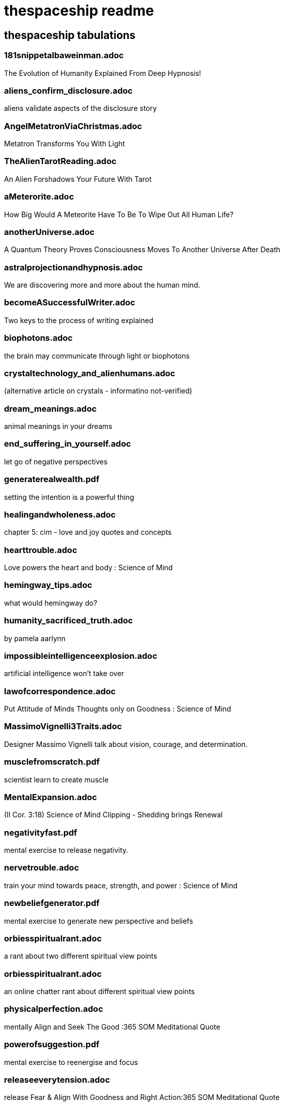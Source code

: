 
= thespaceship readme

== thespaceship tabulations

=== 181snippetalbaweinman.adoc
The Evolution of Humanity Explained From Deep Hypnosis!

=== aliens_confirm_disclosure.adoc
aliens validate aspects of the disclosure story

=== AngelMetatronViaChristmas.adoc
Metatron Transforms You With Light

=== TheAlienTarotReading.adoc
An Alien Forshadows Your Future With Tarot

=== aMeterorite.adoc
How Big Would A Meteorite Have To Be To Wipe Out All Human Life?

=== anotherUniverse.adoc 
A Quantum Theory Proves Consciousness Moves To Another Universe After Death

=== astralprojectionandhypnosis.adoc
We are discovering more and more about the human mind.

=== becomeASuccessfulWriter.adoc
Two keys to the process of writing explained

=== biophotons.adoc
the brain may communicate through light or biophotons

=== crystaltechnology_and_alienhumans.adoc
(alternative article on crystals - informatino not-verified)

=== dream_meanings.adoc
animal meanings in your dreams

=== end_suffering_in_yourself.adoc
let go of negative perspectives

=== generaterealwealth.pdf
setting the intention is a powerful thing

=== healingandwholeness.adoc
chapter 5: cim - love and joy quotes and concepts

=== hearttrouble.adoc
Love powers the heart and body : Science of Mind

=== hemingway_tips.adoc
what would hemingway do?

=== humanity_sacrificed_truth.adoc
by pamela aarlynn 

=== impossibleintelligenceexplosion.adoc
artificial intelligence won't take over

=== lawofcorrespondence.adoc
Put Attitude of Minds Thoughts only on Goodness : Science of Mind

=== MassimoVignelli3Traits.adoc
Designer Massimo Vignelli talk about vision, courage, and determination.

=== musclefromscratch.pdf
scientist learn to create muscle 

=== MentalExpansion.adoc
(II Cor. 3:18) Science of Mind Clipping - Shedding brings Renewal

=== negativityfast.pdf
mental exercise to release negativity.

=== nervetrouble.adoc
train your mind towards peace, strength, and power : Science of Mind

=== newbeliefgenerator.pdf
mental exercise to generate new perspective and beliefs

=== orbiesspiritualrant.adoc
a rant about two different spiritual view points

=== orbiesspiritualrant.adoc
an online chatter rant about different spiritual view points

=== physicalperfection.adoc
mentally Align and Seek The Good :365 SOM Meditational Quote

=== powerofsuggestion.pdf
mental exercise to reenergise and focus

=== releaseeverytension.adoc
release Fear & Align With Goodness and Right Action:365 SOM Meditational Quote

=== realizeaperfectbeing.adoc
No matter what the appearance is, reality is perfect; everything comes from God.

=== spacenavigationwithpulsars.pdf
using space as a road map

=== spiritual_hinduism.adoc
basic hinduism ideas and concepts

=== spiritpermeates.adoc
The Power of One Spirit and Goodness Flows Through You :365 SOM Meditational Quote

=== saywhat.adoc
Displaying some passages of Buddha

=== seeonlythegood.adoc
Release and let go of fear and low energy... Focus on the Good!

=== theInnocentPerceptionCh3.adoc
Principle of Course In Miracles from Outside This Universe
"God does not believe in retributioin."

=== a_whisper_in_your_dream.adoc
Understanding Jesus True Teachings

=== WordsMatter.adoc
Eight sentences stating why words matter. - Quoted from twitter somewhere.

*Discussion* + *Decision* + *Destination*



















